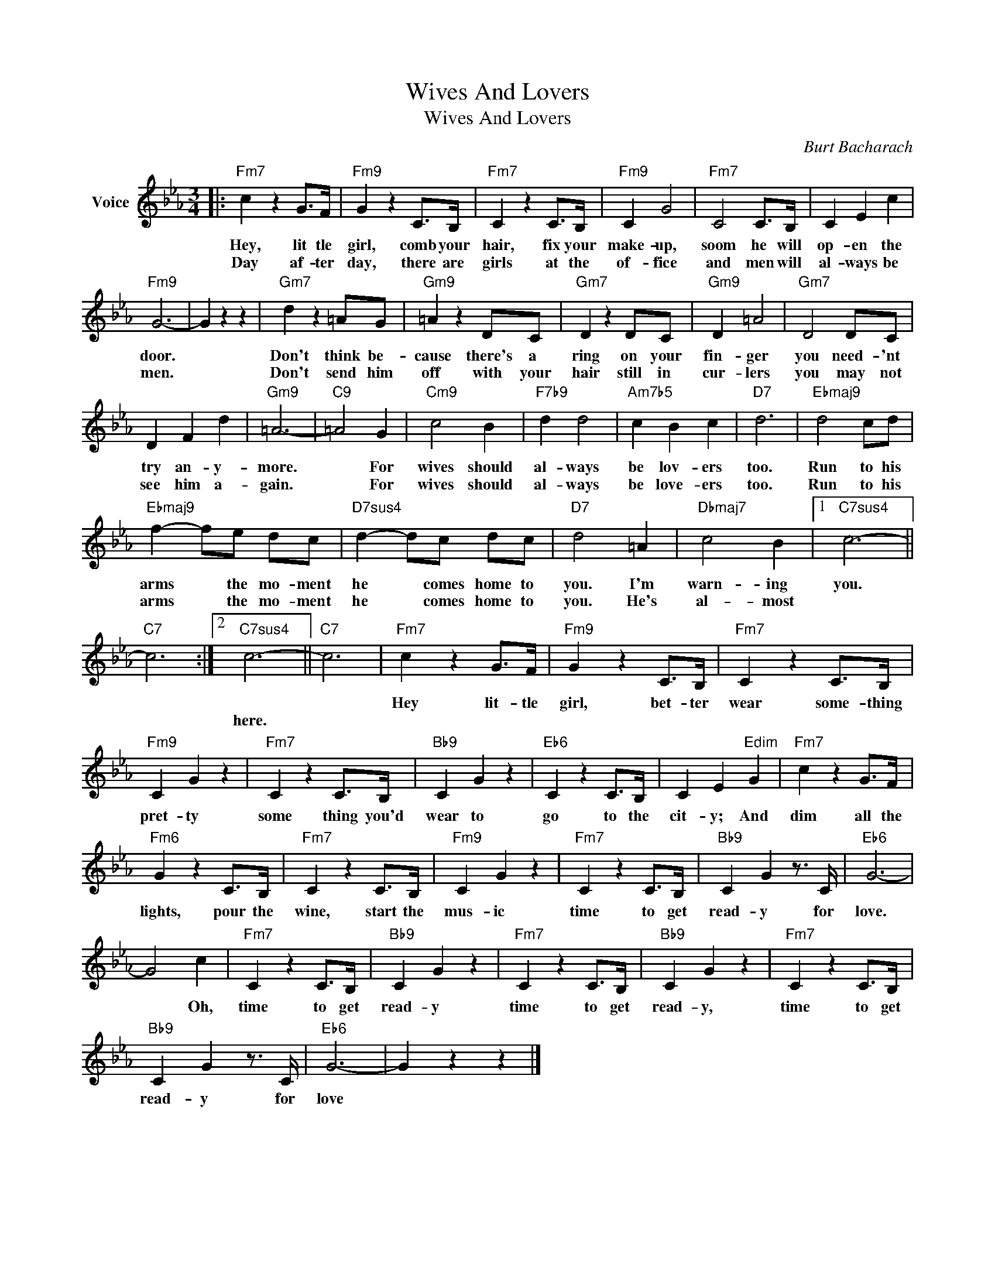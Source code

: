 X:1
T:Wives And Lovers
T:Wives And Lovers
C:Burt Bacharach
Z:All Rights Reserved
L:1/4
M:3/4
K:Eb
V:1 treble nm="Voice"
%%MIDI program 52
V:1
|:"Fm7" c z G/>F/ |"Fm9" G z C/>B,/ |"Fm7" C z C/>B,/ |"Fm9" C G2 |"Fm7" C2 C/>B,/ | C E c | %6
w: Hey, lit tle|girl, comb your|hair, fix your|make- up,|soom he will|op- en the|
w: Day af- ter|day, there are|girls at the|of- fice|and men will|al- ways be|
"Fm9" G3- | G z z |"Gm7" d z =A/G/ |"Gm9" =A z D/C/ |"Gm7" D z D/C/ |"Gm9" D =A2 |"Gm7" D2 D/C/ | %13
w: door.||Don't think be-|cause there's a|ring on your|fin- ger|you need- 'nt|
w: men.||Don't send him|off with your|hair still in|cur- lers|you may not|
 D F d |"Gm9" =A3- |"C9" =A2 G |"Cm9" c2 B |"F7b9" d d2 |"Am7b5" c B c |"D7" d3 |"Ebmaj9" d2 c/d/ | %21
w: try an- y-|more.|* For|wives should|al- ways|be lov- ers|too.|Run to his|
w: see him a-|gain.|* For|wives should|al- ways|be love- ers|too.|Run to his|
"Ebmaj9" f- f/e/ d/c/ |"D7sus4" d- d/c/ d/c/ |"D7" d2 =A |"Dbmaj7" c2 B |1"C7sus4" c3- || %26
w: arms * the mo- ment|he * comes home to|you. I'm|warn- ing|you.|
w: arms * the mo- ment|he * comes home to|you. He's|al- most||
"C7" c3 :|2"C7sus4" c3- ||"C7" c3 |"Fm7" c z G/>F/ |"Fm9" G z C/>B,/ |"Fm7" C z C/>B,/ | %32
w: |||Hey lit- tle|girl, bet- ter|wear some- thing|
w: |here.|||||
"Fm9" C G z |"Fm7" C z C/>B,/ |"Bb9" C G z |"Eb6" C z C/>B,/ | C E"Edim" G |"Fm7" c z G/>F/ | %38
w: pret- ty|some thing you'd|wear to|go to the|cit- y; And|dim all the|
w: ||||||
"Fm6" G z C/>B,/ |"Fm7" C z C/>B,/ |"Fm9" C G z |"Fm7" C z C/>B,/ |"Bb9" C G z3/4 C/4 |"Eb6" G3- | %44
w: lights, pour the|wine, start the|mus- ic|time to get|read- y for|love.|
w: ||||||
 G2 c |"Fm7" C z C/>B,/ |"Bb9" C G z |"Fm7" C z C/>B,/ |"Bb9" C G z |"Fm7" C z C/>B,/ | %50
w: * Oh,|time to get|read- y|time to get|read- y,|time to get|
w: ||||||
"Bb9" C G z3/4 C/4 |"Eb6" G3- | G z z |] %53
w: read- y for|love||
w: |||

